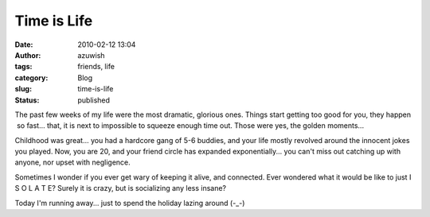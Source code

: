 Time is Life
############
:date: 2010-02-12 13:04
:author: azuwish
:tags: friends, life
:category: Blog
:slug: time-is-life
:status: published

The past few weeks of my life were the most dramatic, glorious ones.
Things start getting too good for you, they happen  so fast... that, it
is next to impossible to squeeze enough time out. Those were yes, the
golden moments...

Childhood was great... you had a hardcore gang of 5-6 buddies, and your
life mostly revolved around the innocent jokes you played. Now, you are
20, and your friend circle has expanded exponentially... you can't miss
out catching up with anyone, nor upset with negligence.

Sometimes I wonder if you ever get wary of keeping it alive, and
connected. Ever wondered what it would be like to just I S O L A T E?
Surely it is crazy, but is socializing any less insane?

Today I'm running away... just to spend the holiday lazing around (-_-)
